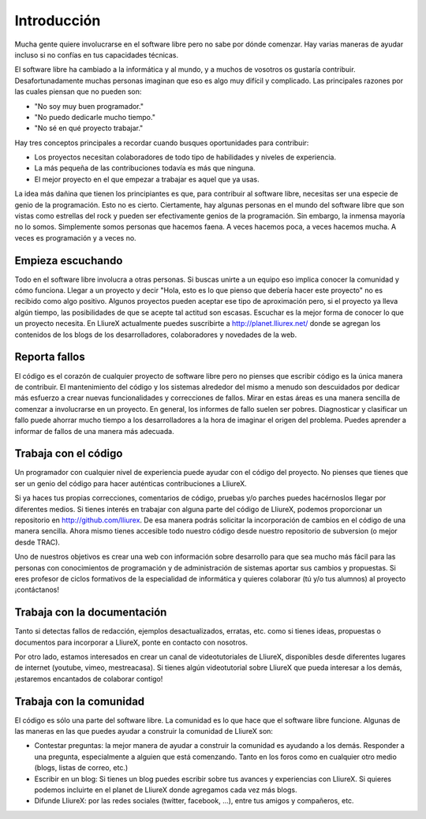 Introducción
============

Mucha gente quiere involucrarse en el software libre pero no sabe por dónde comenzar. Hay varias maneras de ayudar incluso si no confías en tus capacidades técnicas.

El software libre ha cambiado a la informática y al mundo, y a muchos de vosotros os gustaría contribuir. Desafortunadamente muchas personas imaginan que eso es algo muy difícil y complicado. Las principales razones por las cuales piensan que no pueden son:

* "No soy muy buen programador."
* "No puedo dedicarle mucho tiempo."
* "No sé en qué proyecto trabajar."

Hay tres conceptos principales a recordar cuando busques oportunidades para contribuir:

* Los proyectos necesitan colaboradores de todo tipo de habilidades y niveles de experiencia.
* La más pequeña de las contribuciones todavía es más que ninguna.
* El mejor proyecto en el que empezar a trabajar es aquel que ya usas.

La idea más dañina que tienen los principiantes es que, para contribuir al software libre, necesitas ser una especie de genio de la programación. Esto no es cierto. Ciertamente, hay algunas personas en el mundo del software libre que son vistas como estrellas del rock y pueden ser efectivamente genios de la programación. Sin embargo, la inmensa mayoría no lo somos. Simplemente somos personas que hacemos faena. A veces hacemos poca, a veces hacemos mucha. A veces es programación y a veces no.

Empieza escuchando
------------------

Todo en el software libre involucra a otras personas. Si buscas unirte a un equipo eso implica conocer la comunidad y cómo funciona. Llegar a un proyecto y decir "Hola, esto es lo que pienso que debería hacer este proyecto" no es recibido como algo positivo. Algunos proyectos pueden aceptar ese tipo de aproximación pero, si el proyecto ya lleva algún tiempo, las posibilidades de que se acepte tal actitud son escasas. Escuchar es la mejor forma de conocer lo que un proyecto necesita. En LliureX actualmente puedes suscribirte a http://planet.lliurex.net/ donde se agregan los contenidos de los blogs de los desarrolladores, colaboradores y novedades de la web.

Reporta fallos
--------------

El código es el corazón de cualquier proyecto de software libre pero no pienses que escribir código es la única manera de contribuir. El mantenimiento del código y los sistemas alrededor del mismo a menudo son descuidados por dedicar más esfuerzo a crear nuevas funcionalidades y correcciones de fallos. Mirar en estas áreas es una manera sencilla de comenzar a involucrarse en un proyecto. En general, los informes de fallo suelen ser pobres. Diagnosticar y clasificar un fallo puede ahorrar mucho tiempo a los desarrolladores a la hora de imaginar el origen del problema. Puedes aprender a informar de fallos de una manera más adecuada. 

Trabaja con el código
---------------------

Un programador con cualquier nivel de experiencia puede ayudar con el código del proyecto. No pienses que tienes que ser un genio del código para hacer auténticas contribuciones a LliureX.

Si ya haces tus propias correcciones, comentarios de código, pruebas y/o parches puedes hacérnoslos llegar por diferentes medios. Si tienes interés en trabajar con alguna parte del código de LliureX, podemos proporcionar un repositorio en http://github.com/lliurex. De esa manera podrás solicitar la incorporación de cambios en el código de una manera sencilla. Ahora mismo tienes accesible todo nuestro código desde nuestro repositorio de subversion (o mejor desde TRAC).

Uno de nuestros objetivos es crear una web con información sobre desarrollo para que sea mucho más fácil para las personas con conocimientos de programación y de administración de sistemas aportar sus cambios y propuestas. Si eres profesor de ciclos formativos de la especialidad de informática y quieres colaborar (tú y/o tus alumnos) al proyecto ¡contáctanos!

Trabaja con la documentación
----------------------------

Tanto si detectas fallos de redacción, ejemplos desactualizados, erratas, etc. como si tienes ideas,  propuestas o documentos para incorporar a LliureX, ponte en contacto con nosotros.

Por otro lado, estamos interesados en crear un canal de videotutoriales de LliureX, disponibles desde diferentes lugares de internet (youtube, vimeo, mestreacasa). Si tienes algún videotutorial sobre LliureX que pueda interesar a los demás, ¡estaremos encantados de colaborar contigo!

Trabaja con la comunidad
------------------------

El código es sólo una parte del software libre. La comunidad es lo que hace que el software libre funcione. Algunas de las maneras en las que puedes ayudar a construir la comunidad de LliureX son:

* Contestar preguntas: la mejor manera de ayudar a construir la comunidad es ayudando a los demás. Responder a una pregunta, especialmente a alguien que está comenzando. Tanto en los foros como en cualquier otro medio (blogs, listas de correo, etc.)
* Escribir en un blog: Si tienes un blog puedes escribir sobre tus avances y experiencias con LliureX. Si quieres podemos incluirte en el planet de LliureX donde agregamos cada vez más blogs.
* Difunde LliureX: por las redes sociales (twitter, facebook, ...), entre tus amigos y compañeros, etc.
